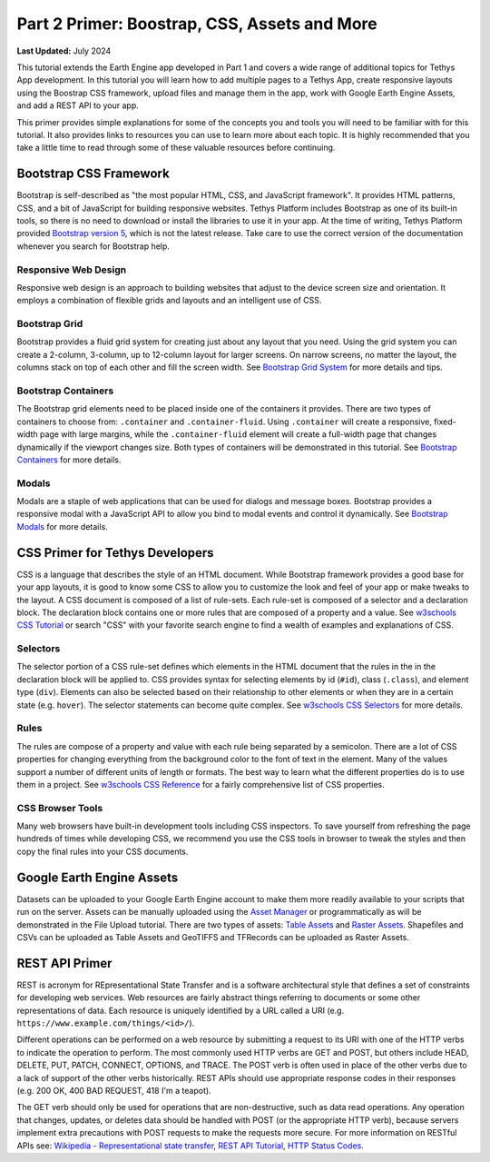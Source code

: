 *********************************************
Part 2 Primer: Boostrap, CSS, Assets and More
*********************************************

**Last Updated:** July 2024

This tutorial extends the Earth Engine app developed in Part 1 and covers a wide range of additional topics for Tethys App development. In this tutorial you will learn how to add multiple pages to a Tethys App, create responsive layouts using the Boostrap CSS framework, upload files and manage them in the app, work with Google Earth Engine Assets, and add a REST API to your app.

This primer provides simple explanations for some of the concepts you and tools you will need to be familiar with for this tutorial. It also provides links to resources you can use to learn more about each topic. It is highly recommended that you take a little time to read through some of these valuable resources before continuing.

Bootstrap CSS Framework
=======================

Bootstrap is self-described as "the most popular HTML, CSS, and JavaScript framework". It provides HTML patterns, CSS, and a bit of JavaScript for building responsive websites. Tethys Platform includes Bootstrap as one of its built-in tools, so there is no need to download or install the libraries to use it in your app. At the time of writing, Tethys Platform provided `Bootstrap version 5 <https://getbootstrap.com/docs/5.2/getting-started/introduction/>`_, which is not the latest release. Take care to use the correct version of the documentation whenever you search for Bootstrap help.

Responsive Web Design
---------------------

Responsive web design is an approach to building websites that adjust to the device screen size and orientation. It employs a combination of flexible grids and layouts and an intelligent use of CSS.

Bootstrap Grid
--------------

Bootstrap provides a fluid grid system for creating just about any layout that you need. Using the grid system you can create a 2-column, 3-column, up to 12-column layout for larger screens. On narrow screens, no matter the layout, the columns stack on top of each other and fill the screen width. See `Bootstrap Grid System <https://getbootstrap.com/docs/5.2/layout/grid/>`_ for more details and tips.

Bootstrap Containers
--------------------

The Bootstrap grid elements need to be placed inside one of the containers it provides. There are two types of containers to choose from: ``.container`` and ``.container-fluid``. Using ``.container`` will create a responsive, fixed-width page with large margins, while the ``.container-fluid`` element will create a full-width page that changes dynamically if the viewport changes size. Both types of containers will be demonstrated in this tutorial. See `Bootstrap Containers <https://getbootstrap.com/docs/5.2/layout/containers/>`_ for more details.

Modals
------

Modals are a staple of web applications that can be used for dialogs and message boxes. Bootstrap provides a responsive modal with a JavaScript API to allow you bind to modal events and control it dynamically. See `Bootstrap Modals <https://getbootstrap.com/docs/5.2/components/modal/>`_ for more details.

CSS Primer for Tethys Developers
================================

CSS is a language that describes the style of an HTML document. While Bootstrap framework provides a good base for your app layouts, it is good to know some CSS to allow you to customize the look and feel of your app or make tweaks to the layout. A CSS document is composed of a list of rule-sets. Each rule-set is composed of a selector and a declaration block. The declaration block contains one or more rules that are composed of a property and a value. See `w3schools CSS Tutorial <https://www.w3schools.com/css/>`_ or search "CSS" with your favorite search engine to find a wealth of examples and explanations of CSS.

.. figure:: ./resources/css_parts.png
    :width: 400px
    :align: center

Selectors
---------

The selector portion of a CSS rule-set defines which elements in the HTML document that the rules in the in the declaration block will be applied to. CSS provides syntax for selecting elements by id (``#id``), class (``.class``), and element type (``div``). Elements can also be selected based on their relationship to other elements or when they are in a certain state (e.g. ``hover``). The selector statements can become quite complex. See `w3schools CSS Selectors <https://www.w3schools.com/css/css_selectors.asp>`_ for more details.

Rules
-----

The rules are compose of a property and value with each rule being separated by a semicolon. There are a lot of CSS properties for changing everything from the background color to the font of text in the element. Many of the values support a number of different units of length or formats. The best way to learn what the different properties do is to use them in a project. See `w3schools CSS Reference <https://www.w3schools.com/cssref/index.php>`_ for a fairly comprehensive list of CSS properties.

CSS Browser Tools
-----------------

Many web browsers have built-in development tools including CSS inspectors. To save yourself from refreshing the page hundreds of times while developing CSS, we recommend you use the CSS tools in browser to tweak the styles and then copy the final rules into your CSS documents.

Google Earth Engine Assets
==========================

Datasets can be uploaded to your Google Earth Engine account to make them more readily available to your scripts that run on the server. Assets can be manually uploaded using the `Asset Manager <https://developers.google.com/earth-engine/guides/manage_assets>`_ or programmatically as will be demonstrated in the File Upload tutorial. There are two types of assets: `Table Assets <https://developers.google.com/earth-engine/guides/table_upload>`_ and `Raster Assets <https://developers.google.com/earth-engine/guides/image_upload>`_. Shapefiles and CSVs can be uploaded as Table Assets and GeoTIFFS and TFRecords can be uploaded as Raster Assets.

REST API Primer
===============

REST is acronym for REpresentational State Transfer and is a software architectural style that defines a set of constraints for developing web services. Web resources are fairly abstract things referring to documents or some other representations of data. Each resource is uniquely identified by a URL called a URI (e.g. ``https://www.example.com/things/<id>/``).

Different operations can be performed on a web resource by submitting a request to its URI with one of the HTTP verbs to indicate the operation to perform. The most commonly used HTTP verbs are GET and POST, but others include HEAD, DELETE, PUT, PATCH, CONNECT, OPTIONS, and TRACE. The POST verb is often used in place of the other verbs due to a lack of support of the other verbs historically. REST APIs should use appropriate response codes in their responses (e.g. 200 OK, 400 BAD REQUEST, 418 I'm a teapot).

The GET verb should only be used for operations that are non-destructive, such as data read operations. Any operation that changes, updates, or deletes data should be handled with POST (or the appropriate HTTP verb), because servers implement extra precautions with POST requests to make the requests more secure. For more information on RESTful APIs see: `Wikipedia - Representational state transfer <https://en.wikipedia.org/wiki/Representational_state_transfer>`_, `REST API Tutorial <https://restfulapi.net/>`_, `HTTP Status Codes <https://developer.mozilla.org/en-US/docs/Web/HTTP/Status>`_.
